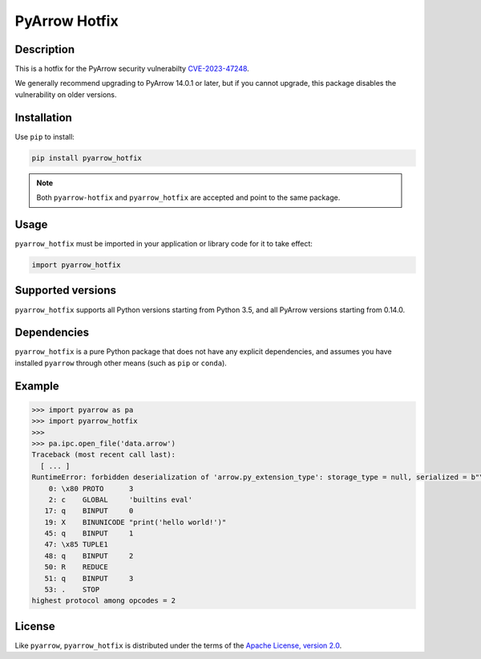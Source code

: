 PyArrow Hotfix
==============

.. image:: https://img.shields.io/pypi/v/pyarrow-hotfix.svg
   :alt: pyarrow_hotfix package on PyPI
   :target: https://pypi.org/project/pyarrow-hotfix

.. image:: https://img.shields.io/pypi/pyversions/pyarrow-hotfix.svg
   :alt: pyarrow_hotfix supported Python versions
   :target: https://pypi.org/project/pyarrow-hotfix

.. image:: https://github.com/pitrou/pyarrow-hotfix/actions/workflows/tests.yml/badge.svg
   :alt: latest unit test results
   :target: https://github.com/pitrou/pyarrow-hotfix/actions/workflows/tests.yml


Description
-----------

This is a hotfix for the PyArrow security vulnerabilty
`CVE-2023-47248 <https://www.cve.org/CVERecord?id=CVE-2023-47248>`__.

We generally recommend upgrading to PyArrow 14.0.1 or later, but if you
cannot upgrade, this package disables the vulnerability on older versions.

Installation
------------

Use ``pip`` to install:

.. code-block:: console

   pip install pyarrow_hotfix

.. note::
   Both ``pyarrow-hotfix`` and ``pyarrow_hotfix`` are accepted and point to
   the same package.

Usage
-----

``pyarrow_hotfix`` must be imported in your application or library code for
it to take effect:

.. code-block:: python

   import pyarrow_hotfix

Supported versions
------------------

``pyarrow_hotfix`` supports all Python versions starting from Python 3.5,
and all PyArrow versions starting from 0.14.0.

Dependencies
------------

``pyarrow_hotfix`` is a pure Python package that does not have any explicit
dependencies, and assumes you have installed ``pyarrow`` through other means
(such as ``pip`` or ``conda``).

Example
-------

.. code-block:: pycon

   >>> import pyarrow as pa
   >>> import pyarrow_hotfix
   >>>
   >>> pa.ipc.open_file('data.arrow')
   Traceback (most recent call last):
     [ ... ]
   RuntimeError: forbidden deserialization of 'arrow.py_extension_type': storage_type = null, serialized = b"\x80\x03cbuiltins\neval\nq\x00X\x15\x00\x00\x00print('hello world!')q\x01\x85q\x02Rq\x03.", pickle disassembly:
       0: \x80 PROTO      3
       2: c    GLOBAL     'builtins eval'
      17: q    BINPUT     0
      19: X    BINUNICODE "print('hello world!')"
      45: q    BINPUT     1
      47: \x85 TUPLE1
      48: q    BINPUT     2
      50: R    REDUCE
      51: q    BINPUT     3
      53: .    STOP
   highest protocol among opcodes = 2


License
-------

Like ``pyarrow``, ``pyarrow_hotfix`` is distributed under the terms of the
`Apache License, version 2.0 <https://www.apache.org/licenses/LICENSE-2.0>`_.
